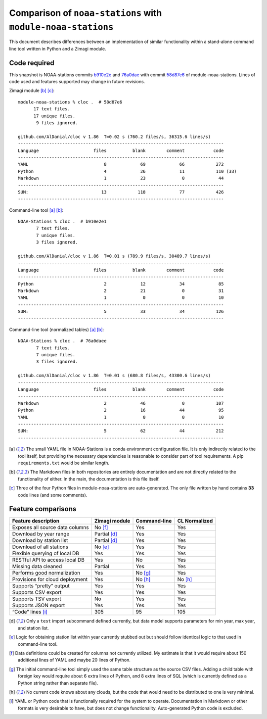 Comparison of ``noaa-stations`` with ``module-noaa-stations``
=============================================================

This document describes differences between an implementation of similar
functionality within a stand-alone command line tool written in Python
and a Zimagi module.

Code required
-------------

This snapshot is NOAA-stations commits `b910e2e
<https://github.com/DavidMertz/NOAA-Stations/tree/b910e2e1a16ac6d66e89c0ba594b65749b06842e>`_
and `76a0dae
<https://github.com/DavidMertz/NOAA-Stations/tree/76a0daee88d10d80c3066dc3ba2bf0eb325d813d>`_
with commit `58d87e6
<https://github.com/zimagi/module-noaa-stations/tree/58d87e6289f227fee35993e98fe4117caab21939>`_
of module-noaa-stations. Lines of code used and features supported may change
in future revisions.

Zimagi module [b]_ [c]_:

::

   module-noaa-stations % cloc .  # 58d87e6
         17 text files.
         17 unique files.
          9 files ignored.

   github.com/AlDanial/cloc v 1.86  T=0.02 s (760.2 files/s, 36315.6 lines/s)
   -------------------------------------------------------------------------------
   Language                     files          blank        comment           code
   -------------------------------------------------------------------------------
   YAML                             8             69             66            272
   Python                           4             26             11            110 (33) 
   Markdown                         1             23              0             44
   -------------------------------------------------------------------------------
   SUM:                            13            118             77            426
   -------------------------------------------------------------------------------

Command-line tool [a]_ [b]_:

::

   NOAA-Stations % cloc .  # b910e2e1
          7 text files.
          7 unique files.
          3 files ignored.

   github.com/AlDanial/cloc v 1.86  T=0.01 s (789.9 files/s, 30489.7 lines/s)
   -------------------------------------------------------------------------------
   Language                     files          blank        comment           code
   -------------------------------------------------------------------------------
   Python                           2             12             34             85
   Markdown                         2             21              0             31
   YAML                             1              0              0             10 
   -------------------------------------------------------------------------------
   SUM:                             5             33             34            126
   -------------------------------------------------------------------------------

Command-line tool (normalized tables) [a]_ [b]_:

::

   NOAA-Stations % cloc .  # 76a0daee 
          7 text files.
          7 unique files.
          3 files ignored.

   github.com/AlDanial/cloc v 1.86  T=0.01 s (680.8 files/s, 43300.6 lines/s)
   -------------------------------------------------------------------------------
   Language                     files          blank        comment           code
   -------------------------------------------------------------------------------
   Markdown                         2             46              0            107
   Python                           2             16             44             95
   YAML                             1              0              0             10 
   -------------------------------------------------------------------------------
   SUM:                             5             62             44            212
   -------------------------------------------------------------------------------

.. [a] The small YAML file in NOAA-Stations is a conda environment
   configuration file. It is only indirectly related to the tool itself,
   but providing the necessary dependencies is reasonable to consider part
   of tool requirements. A pip ``requirements.txt`` would be similar
   length.

.. [b] The Markdown files in both repositories are entirely
   documentation and are not directly related to the functionality of
   either. In the main, the documentation is this file itself.

.. [c] Three of the four Python files in module-noaa-stations are
   auto-generated. The only file written by hand contains **33** code lines
   (and some comments).

Feature comparisons
-------------------

=============================== ============= ============ =============
Feature description             Zimagi module Command-line CL Normalized
=============================== ============= ============ =============
Exposes all source data columns No [f]_       Yes          Yes
Download by year range          Partial [d]_  Yes          Yes
Download by station list        Partial [d]_  Yes          Yes
Download of all stations        No [e]_       Yes          Yes
Flexible querying of local DB   Yes           Yes          Yes
RESTful API to access local DB  Yes           No           Yes
Missing data cleaned            Partial       Yes          Yes
Performs good normalization     Yes           No [g]_      Yes
Provisions for cloud deployment Yes           No [h]_      No [h]_
Supports “pretty” output        Yes           Yes          Yes
Supports CSV export             Yes           Yes          Yes
Supports TSV export             No            Yes          Yes
Supports JSON export            Yes           Yes          Yes
“Code” lines [i]_               305           95           105
=============================== ============= ============ =============

.. [d] Only a ``test`` import subcommand defined currently, but data model
   supports parameters for min year, max year, and station list.

.. [e] Logic for obtaining station list within year currently stubbed out
   but should follow identical logic to that used in command-line tool.

.. [f] Data definitions could be created for columns not currently
   utilized. My estimate is that it would require about 150 additional
   lines of YAML and maybe 20 lines of Python.

.. [g] The initial command-line tool simply used the same table structure
   as the source CSV files. Adding a child table with foreign key would
   require about 6 extra lines of Python, and 8 extra lines of SQL (which
   is currently defined as a Python string rather than separate file).

.. [h] No current code knows about any clouds, but the code that would need
   to be distributed to one is very minimal.

.. [i] YAML or Python code that is functionally required for the system to
   operate. Documentation in Markdown or other formats is very desirable to
   have, but does not change functionality. Auto-generated Python code is
   excluded.
